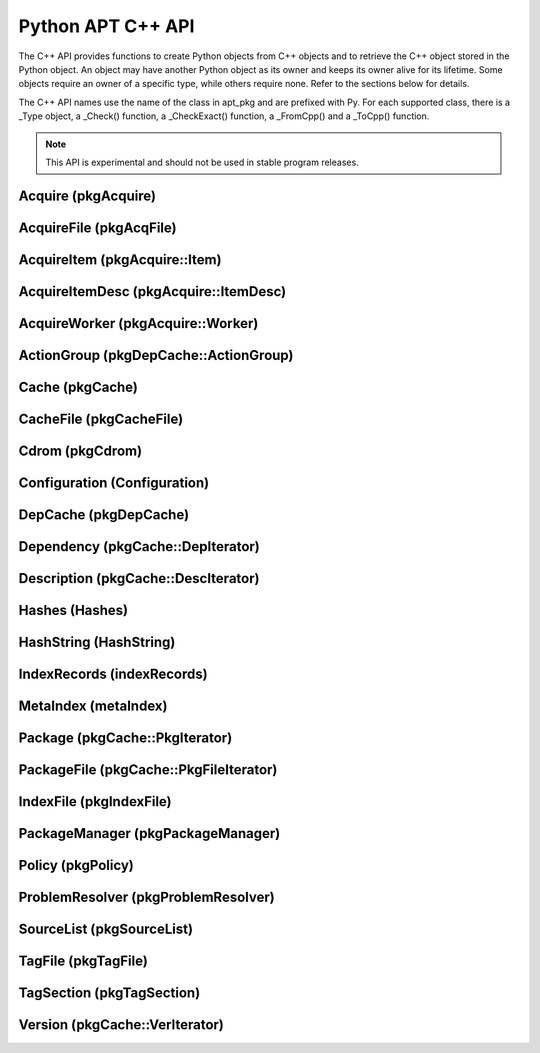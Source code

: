 Python APT C++ API
==================
The C++ API provides functions to create Python objects from C++ objects and
to retrieve the C++ object stored in the Python object. An object may have
another Python object as its owner and keeps its owner alive for its
lifetime. Some objects require an owner of a specific type, while others
require none. Refer to the sections below for details.

The C++ API names use the name of the class in apt_pkg and are prefixed with
Py. For each supported class, there is a _Type object, a _Check() function,
a _CheckExact() function, a _FromCpp() and a _ToCpp() function.

.. note::

    This API is experimental and should not be used in stable program
    releases.

Acquire (pkgAcquire)
--------------------
.. cvar:: PyTypeObject PyAcquire_Type

    The type object for :class:`apt_pkg.Acquire` objects.

.. cfunction:: int PyAcquire_Check(PyObject *object)

    Check that the object *object* is an :class:`apt_pkg.Acquire` object, or
    a subclass thereof.

.. cfunction:: int PyAcquire_CheckExact(PyObject *object)

    Check that the object *object* is an :class:`apt_pkg.Acquire` object and no
    subclass thereof.

.. cfunction:: PyObject* PyAcquire_FromCpp(pkgAcquire *acquire, bool delete, PyObject *owner)

    Create a new :class:`apt_pkg.Acquire` object from the :ctype:`pkgAcquire`
    pointer given by the parameter *acquire*. If the parameter *delete* is
    true, the object pointed to by *acquire* will be deleted when the refcount
    of the return value reaches 0.

.. cfunction:: pkgAcquire* PyAcquire_ToCpp(PyObject *acquire)

    Return the :ctype:`pkgAcquire` pointer contained in the Python object
    *acquire*.


AcquireFile (pkgAcqFile)
------------------------
.. cvar:: PyTypeObject PyAcquireFile_Type

    The type object for :class:`apt_pkg.AcquireFile` objects.

.. cfunction:: int PyAcquireFile_Check(PyObject *object)

    Check that the object *object* is an :class:`apt_pkg.AcquireFile` object, or
    a subclass thereof.

.. cfunction:: int PyAcquireFile_CheckExact(PyObject *object)

    Check that the object *object* is an :class:`apt_pkg.AcquireFile` object
    and no subclass thereof.

.. cfunction:: PyObject* PyAcquireFile_FromCpp(pkgAcqFile *file, bool delete, PyObject *owner)

    Create a new :class:`apt_pkg.AcquireFile` object from the :ctype:`pkgAcqFile`
    pointer given by the parameter *file*. If the parameter *delete* is
    true, the object pointed to by *file* will be deleted when the reference
    count of the returned object reaches 0. The parameter *owner* should point
    to a :class:`apt_pkg.Acquire` object.

.. cfunction:: pkgAcqFile* PyAcquireFile_ToCpp(PyObject *acquire)

    Return the :ctype:`pkgAcqFile` pointer contained in the Python object
    *acquire*.

AcquireItem (pkgAcquire::Item)
------------------------------
.. cvar:: PyTypeObject PyAcquireItem_Type

    The type object for :class:`apt_pkg.AcquireItem` objects.

.. cfunction:: int PyAcquireItem_Check(PyObject *object)

    Check that the object *object* is an :class:`apt_pkg.AcquireItem` object, or
    a subclass thereof.

.. cfunction:: int PyAcquireItem_CheckExact(PyObject *object)

    Check that the object *object* is an :class:`apt_pkg.AcquireItem` object
    and no subclass thereof.

.. cfunction:: PyObject* PyAcquireItem_FromCpp(pkgAcquire::Item *item, bool delete, PyObject *owner)

    Create a new :class:`apt_pkg.AcquireItem` object from the :ctype:`pkgAcquire::Item`
    pointer given by the parameter *item*. If the parameter *delete* is
    true, the object pointed to by *item* will be deleted when the reference
    count of the returned object reaches 0. The parameter *owner* should point
    to a :class:`apt_pkg.Acquire` object.

.. cfunction:: pkgAcquire::Item* PyAcquireItem_ToCpp(PyObject *object)

    Return the :ctype:`pkgAcquire::Item` pointer contained in the Python object
    *object*.

AcquireItemDesc (pkgAcquire::ItemDesc)
--------------------------------------
.. cvar:: PyTypeObject PyAcquireItemDesc_Type

    The type object for :class:`apt_pkg.AcquireItemDesc` objects.

.. cfunction:: int PyAcquireItemDesc_Check(PyObject *object)

    Check that the object *object* is an :class:`apt_pkg.AcquireItemDesc` object, or
    a subclass thereof.

.. cfunction:: int PyAcquireItemDesc_CheckExact(PyObject *object)

    Check that the object *object* is an :class:`apt_pkg.AcquireItemDesc` object
    and no subclass thereof.

.. cfunction:: PyObject* PyAcquireItemDesc_FromCpp(pkgAcquire::ItemDesc *desc, bool delete, PyObject *owner)

    Create a new :class:`apt_pkg.AcquireItemDesc` object from the :ctype:`pkgAcquire::ItemDesc`
    pointer given by the parameter *desc*. If the parameter *delete* is
    true, the object pointed to by *desc* will be deleted when the reference
    count of the returned object reaches 0. The parameter *owner* should point
    to a :class:`apt_pkg.AcquireItem` object.

.. cfunction:: pkgAcquire::ItemDesc* PyAcquireItemDesc_ToCpp(PyObject *object)

    Return the :ctype:`pkgAcquire::ItemDesc` pointer contained in the Python object
    *object*.

AcquireWorker (pkgAcquire::Worker)
----------------------------------
.. cvar:: PyTypeObject PyAcquireWorker_Type

    The type object for :class:`apt_pkg.AcquireWorker` objects.

.. cfunction:: int PyAcquireWorker_Check(PyObject *object)

    Check that the object *object* is an :class:`apt_pkg.AcquireWorker` object, or
    a subclass thereof.

.. cfunction:: int PyAcquireWorker_CheckExact(PyObject *object)

    Check that the object *object* is an :class:`apt_pkg.AcquireWorker` object
    and no subclass thereof.

.. cfunction:: PyObject* PyAcquireWorker_FromCpp(pkgAcquire::Worker *worker, bool delete, PyObject *owner)

    Create a new :class:`apt_pkg.AcquireWorker` object from the :ctype:`pkgAcquire::Worker`
    pointer given by the parameter *worker*. If the parameter *delete* is
    true, the object pointed to by *worker* will be deleted when the reference
    count of the returned object reaches 0. The parameter *owner* should point
    to a :class:`apt_pkg.Acquire` object.

.. cfunction:: pkgAcquire::Worker* PyAcquireWorker_ToCpp(PyObject *object)

    Return the :ctype:`pkgAcquire::Worker` pointer contained in the Python object
    *object*.

ActionGroup (pkgDepCache::ActionGroup)
--------------------------------------
.. cvar:: PyTypeObject PyActionGroup_Type

    The type object for :class:`apt_pkg.ActionGroup` objects.

.. cfunction:: int PyActionGroup_Check(PyObject *object)

    Check that the object *object* is an :class:`apt_pkg.ActionGroup` object, or
    a subclass thereof.

.. cfunction:: int PyActionGroup_CheckExact(PyObject *object)

    Check that the object *object* is an :class:`apt_pkg.ActionGroup` object
    and no subclass thereof.

.. cfunction:: PyObject* PyActionGroup_FromCpp(pkgDepCache::ActionGroup *agroup, bool delete, PyObject *owner)

    Create a new :class:`apt_pkg.ActionGroup` object from the :ctype:`pkgDepCache::ActionGroup`
    pointer given by the parameter *agroup*. If the parameter *delete* is
    true, the object pointed to by *agroup* will be deleted when the reference
    count of the returned object reaches 0. The parameter *owner* should point
    to a :class:`apt_pkg.DepCache` object.

.. cfunction:: pkgDepCache::ActionGroup* PyActionGroup_ToCpp(PyObject *object)

    Return the :ctype:`pkgDepCache::ActionGroup` pointer contained in the
    Python object *object*.

Cache (pkgCache)
------------------------
.. cvar:: PyTypeObject PyCache_Type

    The type object for :class:`apt_pkg.Cache` objects.

.. cfunction:: int PyCache_Check(PyObject *object)

    Check that the object *object* is an :class:`apt_pkg.Cache` object, or
    a subclass thereof.

.. cfunction:: int PyCache_CheckExact(PyObject *object)

    Check that the object *object* is an :class:`apt_pkg.Cache` object
    and no subclass thereof.

.. cfunction:: PyObject* PyCache_FromCpp(pkgCache *cache, bool delete, PyObject *owner)

    Create a new :class:`apt_pkg.Cache` object from the :ctype:`pkgCache`
    pointer given by the parameter *cache*. If the parameter *delete* is
    true, the object pointed to by *cache* will be deleted when the reference
    count of the returned object reaches 0. The parameter *owner* shall point
    to a object of the type :cdata:`PyCacheFile_Type`.

.. cfunction:: pkgCache* PyCache_ToCpp(PyObject *object)

    Return the :ctype:`pkgCache` pointer contained in the Python object
    *object*.


CacheFile (pkgCacheFile)
------------------------
.. cvar:: PyTypeObject PyCacheFile_Type

    The type object for CacheFile. This type is internal and not exported to
    Python anywhere.

.. cfunction:: int PyCacheFile_Check(PyObject *object)

    Check that the object *object* is of the type :cdata:`PyCacheFile_Type` or
    a subclass thereof.

.. cfunction:: int PyCacheFile_CheckExact(PyObject *object)

    Check that the object *object* is of the type :cdata:`PyCacheFile_Type` and
    no subclass thereof.

.. cfunction:: PyObject* PyCacheFile_FromCpp(pkgCacheFile *file, bool delete, PyObject *owner)

    Create a new :class:`apt_pkg.CacheFile` object from the :ctype:`pkgCacheFile`
    pointer given by the parameter *file* If the parameter *delete* is
    true, the object pointed to by *file* will be deleted when the reference
    count of the returned object reaches 0.

.. cfunction:: pkgCacheFile* PyCacheFile_ToCpp(PyObject *object)

    Return the :ctype:`pkgCacheFile` pointer contained in the Python object
    *object*.

Cdrom (pkgCdrom)
------------------------
.. cvar:: PyTypeObject PyCdrom_Type

    The type object for :class:`apt_pkg.Cdrom` objects.

.. cfunction:: int PyCdrom_Check(PyObject *object)

    Check that the object *object* is an :class:`apt_pkg.Cdrom` object, or
    a subclass thereof.

.. cfunction:: int PyCdrom_CheckExact(PyObject *object)

    Check that the object *object* is an :class:`apt_pkg.Cdrom` object
    and no subclass thereof.

.. cfunction:: PyObject* PyCdrom_FromCpp(pkgCdrom &cdrom, bool delete, PyObject *owner)

    Create a new :class:`apt_pkg.Cdrom` object from the :ctype:`pkgCdrom`
    reference given by the parameter *cdrom*. If the parameter *delete* is
    true, *cdrom* will be deleted when the reference count of the returned
    object reaches 0.

.. cfunction:: pkgCdrom& PyCdrom_ToCpp(PyObject *object)

    Return the :ctype:`pkgCdrom` reference contained in the Python object
    *object*.

Configuration (Configuration)
-------------------------------
.. cvar:: PyTypeObject PyConfiguration_Type

    The type object for :class:`apt_pkg.Configuration` objects.

.. cfunction:: int PyConfiguration_Check(PyObject *object)

    Check that the object *object* is an :class:`apt_pkg.Configuration` object, or
    a subclass thereof.

.. cfunction:: int PyConfiguration_CheckExact(PyObject *object)

    Check that the object *object* is an :class:`apt_pkg.Configuration` object
    and no subclass thereof.

.. cfunction:: PyObject* PyConfiguration_FromCpp(Configuration *cpp, bool delete, PyObject *owner)

    Create a new :class:`apt_pkg.Configuration` object from the :ctype:`Configuration`
    pointer given by the parameter *cpp*. If the parameter *delete* is
    true, the object pointed to by *cpp* will be deleted when the reference
    count of the returned object reaches 0. The parameter *owner* may refer to
    a parent object (e.g. when exposing a sub tree of a configuration object).

.. cfunction:: Configuration* PyConfiguration_ToCpp(PyObject *object)

    Return the :ctype:`Configuration` pointer contained in the Python object
    *object*.

DepCache (pkgDepCache)
------------------------
.. cvar:: PyTypeObject PyDepCache_Type

    The type object for :class:`apt_pkg.DepCache` objects.

.. cfunction:: int PyDepCache_Check(PyObject *object)

    Check that the object *object* is an :class:`apt_pkg.DepCache` object, or
    a subclass thereof.

.. cfunction:: int PyDepCache_CheckExact(PyObject *object)

    Check that the object *object* is an :class:`apt_pkg.DepCache` object
    and no subclass thereof.

.. cfunction:: PyObject* PyDepCache_FromCpp(pkgDepCache *cpp, bool delete, PyObject *owner)

    Create a new :class:`apt_pkg.DepCache` object from the :ctype:`pkgDepCache`
    pointer given by the parameter *cpp*. If the parameter *delete* is
    true, the object pointed to by *cpp* will be deleted when the reference
    count of the returned object reaches 0. The parameter *owner* must be
    a PyObject of the type :cdata:`PyCache_Type`.

.. cfunction:: pkgDepCache* PyDepCache_ToCpp(PyObject *object)

    Return the :ctype:`pkgDepCache` pointer contained in the Python object
    *object*.

Dependency (pkgCache::DepIterator)
----------------------------------
.. cvar:: PyTypeObject PyDependency_Type

    The type object for :class:`apt_pkg.Dependency` objects.

.. cfunction:: int PyDependency_Check(PyObject *object)

    Check that the object *object* is an :class:`apt_pkg.Dependency` object, or
    a subclass thereof.

.. cfunction:: int PyDependency_CheckExact(PyObject *object)

    Check that the object *object* is an :class:`apt_pkg.Dependency` object
    and no subclass thereof.

.. cfunction:: PyObject* PyDependency_FromCpp(pkgCache::DepIterator &cpp, bool delete, PyObject *owner)

    Create a new :class:`apt_pkg.Dependency` object from the :ctype:`pkgCache::DepIterator`
    reference given by the parameter *cpp*. If the parameter *delete* is
    true, *cpp* will be deleted when the reference
    count of the returned object reaches 0. The parameter *owner* must be
    a PyObject of the type :cdata:`PyPackage_Type`.

.. cfunction:: pkgCache::DepIterator& PyDependency_ToCpp(PyObject *object)

    Return the :ctype:`pkgCache::DepIterator` reference contained in the
    Python object *object*.

Description (pkgCache::DescIterator)
------------------------------------
.. cvar:: PyTypeObject PyDescription_Type

    The type object for :class:`apt_pkg.Description` objects.

.. cfunction:: int PyDescription_Check(PyObject *object)

    Check that the object *object* is an :class:`apt_pkg.Description` object, or
    a subclass thereof.

.. cfunction:: int PyDescription_CheckExact(PyObject *object)

    Check that the object *object* is an :class:`apt_pkg.Description` object
    and no subclass thereof.

.. cfunction:: PyObject* PyDescription_FromCpp(pkgCache::DescIterator &cpp, bool delete, PyObject *owner)

    Create a new :class:`apt_pkg.Description` object from the :ctype:`pkgCache::DescIterator`
    reference given by the parameter *cpp*. If the parameter *delete* is
    true, *cpp* will be deleted when the reference
    count of the returned object reaches 0. The parameter *owner* must be
    a PyObject of the type :cdata:`PyPackage_Type`.

.. cfunction:: pkgCache::DescIterator& PyDescription_ToCpp(PyObject *object)

    Return the :ctype:`pkgCache::DescIterator` reference contained in the
    Python object *object*.

Hashes (Hashes)
----------------------------------
.. cvar:: PyTypeObject PyHashes_Type

    The type object for :class:`apt_pkg.Hashes` objects.

.. cfunction:: int PyHashes_Check(PyObject *object)

    Check that the object *object* is an :class:`apt_pkg.Hashes` object, or
    a subclass thereof.

.. cfunction:: int PyHashes_CheckExact(PyObject *object)

    Check that the object *object* is an :class:`apt_pkg.Hashes` object
    and no subclass thereof.

.. cfunction:: PyObject* PyHashes_FromCpp(Hashes &cpp, bool delete, PyObject *owner)

    Create a new :class:`apt_pkg.Hashes` object from the :ctype:`Hashes`
    reference given by the parameter *cpp*. If the parameter *delete* is
    true, *cpp* will be deleted when the reference count of the returned
    object reaches 0.

.. cfunction:: Hashes& PyHashes_ToCpp(PyObject *object)

    Return the :ctype:`Hashes` reference contained in the
    Python object *object*.

HashString (HashString)
------------------------
.. cvar:: PyTypeObject PyHashString_Type

    The type object for :class:`apt_pkg.HashString` objects.

.. cfunction:: int PyHashString_Check(PyObject *object)

    Check that the object *object* is an :class:`apt_pkg.HashString` object, or
    a subclass thereof.

.. cfunction:: int PyHashString_CheckExact(PyObject *object)

    Check that the object *object* is an :class:`apt_pkg.HashString` object
    and no subclass thereof.

.. cfunction:: PyObject* PyHashString_FromCpp(HashString *cpp, bool delete, PyObject *owner)

    Create a new :class:`apt_pkg.HashString` object from the :ctype:`HashString`
    pointer given by the parameter *cpp*. If the parameter *delete* is
    true, the object pointed to by *cpp* will be deleted when the reference
    count of the returned object reaches 0.

.. cfunction:: HashString* PyHashString_ToCpp(PyObject *object)

    Return the :ctype:`HashString` pointer contained in the Python object
    *object*.

IndexRecords (indexRecords)
----------------------------
.. cvar:: PyTypeObject PyIndexRecords_Type

    The type object for :class:`apt_pkg.IndexRecords` objects.

.. cfunction:: int PyIndexRecords_Check(PyObject *object)

    Check that the object *object* is an :class:`apt_pkg.IndexRecords` object, or
    a subclass thereof.

.. cfunction:: int PyIndexRecords_CheckExact(PyObject *object)

    Check that the object *object* is an :class:`apt_pkg.IndexRecords` object
    and no subclass thereof.

.. cfunction:: PyObject* PyIndexRecords_FromCpp(indexRecords *cpp, bool delete, PyObject *owner)

    Create a new :class:`apt_pkg.IndexRecords` object from the :ctype:`indexRecords`
    pointer given by the parameter *cpp*. If the parameter *delete* is
    true, the object pointed to by *cpp* will be deleted when the reference
    count of the returned object reaches 0.

.. cfunction:: indexRecords* PyIndexRecords_ToCpp(PyObject *object)

    Return the :ctype:`indexRecords` pointer contained in the Python object
    *object*.


MetaIndex (metaIndex)
------------------------
.. cvar:: PyTypeObject PyMetaIndex_Type

    The type object for :class:`apt_pkg.MetaIndex` objects.

.. cfunction:: int PyMetaIndex_Check(PyObject *object)

    Check that the object *object* is an :class:`apt_pkg.MetaIndex` object, or
    a subclass thereof.

.. cfunction:: int PyMetaIndex_CheckExact(PyObject *object)

    Check that the object *object* is an :class:`apt_pkg.MetaIndex` object
    and no subclass thereof.

.. cfunction:: PyObject* PyMetaIndex_FromCpp(metaIndex *cpp, bool delete, PyObject *owner)

    Create a new :class:`apt_pkg.MetaIndex` object from the :ctype:`metaIndex`
    pointer given by the parameter *cpp*. If the parameter *delete* is
    true, the object pointed to by *cpp* will be deleted when the reference
    count of the returned object reaches 0. The parameter *owner* should be
    a PyObject of the type :cdata:`PySourceList_Type`.

.. cfunction:: metaIndex* PyMetaIndex_ToCpp(PyObject *object)

    Return the :ctype:`metaIndex` pointer contained in the Python object
    *object*.

Package (pkgCache::PkgIterator)
----------------------------------
.. cvar:: PyTypeObject PyPackage_Type

    The type object for :class:`apt_pkg.Package` objects.

.. cfunction:: int PyPackage_Check(PyObject *object)

    Check that the object *object* is an :class:`apt_pkg.Package` object, or
    a subclass thereof.

.. cfunction:: int PyPackage_CheckExact(PyObject *object)

    Check that the object *object* is an :class:`apt_pkg.Package` object
    and no subclass thereof.

.. cfunction:: PyObject* PyPackage_FromCpp(pkgCache::PkgIterator &cpp, bool delete, PyObject *owner)

    Create a new :class:`apt_pkg.Package` object from the :ctype:`pkgCache::PkgIterator`
    reference given by the parameter *cpp*. If the parameter *delete* is
    true, *cpp* will be deleted when the reference
    count of the returned object reaches 0. The parameter *owner* should be
    a PyObject of the type :cdata:`PyCache_Type`.

.. cfunction:: pkgCache::PkgIterator& PyPackage_ToCpp(PyObject *object)

    Return the :ctype:`pkgCache::PkgIterator` reference contained in the
    Python object *object*.

PackageFile (pkgCache::PkgFileIterator)
----------------------------------------
.. cvar:: PyTypeObject PyPackageFile_Type

    The type object for :class:`apt_pkg.PackageFile` objects.

.. cfunction:: int PyPackageFile_Check(PyObject *object)

    Check that the object *object* is an :class:`apt_pkg.PackageFile` object, or
    a subclass thereof.

.. cfunction:: int PyPackageFile_CheckExact(PyObject *object)

    Check that the object *object* is an :class:`apt_pkg.PackageFile` object
    and no subclass thereof.

.. cfunction:: PyObject* PyPackageFile_FromCpp(pkgCache::PkgFileIterator &cpp, bool delete, PyObject *owner)

    Create a new :class:`apt_pkg.PackageFile` object from the :ctype:`pkgCache::PkgFileIterator`
    reference given by the parameter *cpp*. If the parameter *delete* is
    true, *cpp* will be deleted when the reference
    count of the returned object reaches 0. The parameter *owner* should be
    a PyObject of the type :cdata:`PyCache_Type`.

.. cfunction:: pkgCache::PkgFileIterator& PyPackageFile_ToCpp(PyObject *object)

    Return the :ctype:`pkgCache::PkgFileIterator` reference contained in the
    Python object *object*.

IndexFile (pkgIndexFile)
--------------------------------------
.. cvar:: PyTypeObject PyIndexFile_Type

    The type object for :class:`apt_pkg.IndexFile` objects.

.. cfunction:: int PyIndexFile_Check(PyObject *object)

    Check that the object *object* is an :class:`apt_pkg.IndexFile` object, or
    a subclass thereof.

.. cfunction:: int PyIndexFile_CheckExact(PyObject *object)

    Check that the object *object* is an :class:`apt_pkg.IndexFile` object
    and no subclass thereof.

.. cfunction:: PyObject* PyIndexFile_FromCpp(pkgIndexFile *cpp, bool delete, PyObject *owner)

    Create a new :class:`apt_pkg.IndexFile` object from the :ctype:`pkgIndexFile`
    pointer given by the parameter *cpp*. If the parameter *delete* is
    true, the object pointed to by *cpp* will be deleted when the reference
    count of the returned object reaches 0. The parameter *owner* should be
    a PyObject of the type :cdata:`PyMetaIndex_Type`.

.. cfunction:: pkgIndexFile* PyIndexFile_ToCpp(PyObject *object)

    Return the :ctype:`pkgIndexFile` pointer contained in the Python object
    *object*.


PackageManager (pkgPackageManager)
----------------------------------
.. cvar:: PyTypeObject PyPackageManager_Type

    The type object for :class:`apt_pkg.PackageManager` objects.

.. cfunction:: int PyPackageManager_Check(PyObject *object)

    Check that the object *object* is an :class:`apt_pkg.PackageManager` object, or
    a subclass thereof.

.. cfunction:: int PyPackageManager_CheckExact(PyObject *object)

    Check that the object *object* is an :class:`apt_pkg.PackageManager` object
    and no subclass thereof.

.. cfunction:: PyObject* PyPackageManager_FromCpp(pkgPackageManager *cpp, bool delete, PyObject *owner)

    Create a new :class:`apt_pkg.PackageManager` object from the :ctype:`pkgPackageManager`
    pointer given by the parameter *cpp*. If the parameter *delete* is
    true, the object pointed to by *cpp* will be deleted when the reference
    count of the returned object reaches 0.

.. cfunction:: pkgPackageManager* PyPackageManager_ToCpp(PyObject *object)

    Return the :ctype:`pkgPackageManager` pointer contained in the Python object
    *object*.


Policy (pkgPolicy)
------------------
.. cvar:: PyTypeObject PyPolicy_Type

    The type object for :class:`apt_pkg.Policy` objects.

.. cfunction:: int PyPolicy_Check(PyObject *object)

    Check that the object *object* is an :class:`apt_pkg.Policy` object, or
    a subclass thereof.

.. cfunction:: int PyPolicy_CheckExact(PyObject *object)

    Check that the object *object* is an :class:`apt_pkg.Policy` object
    and no subclass thereof.

.. cfunction:: PyObject* PyPolicy_FromCpp(pkgPolicy *cpp, bool delete, PyObject *owner)

    Create a new :class:`apt_pkg.Policy` object from the :ctype:`pkgPolicy`
    pointer given by the parameter *cpp*. If the parameter *delete* is
    true, the object pointed to by *cpp* will be deleted when the reference
    count of the returned object reaches 0. The parameter *owner* must be
    a PyObject of the type :cdata:`PyCache_Type`.

.. cfunction:: pkgPolicy* PyPolicy_ToCpp(PyObject *object)

    Return the :ctype:`pkgPolicy` pointer contained in the Python object
    *object*.


ProblemResolver (pkgProblemResolver)
--------------------------------------
.. cvar:: PyTypeObject PyProblemResolver_Type

    The type object for :class:`apt_pkg.ProblemResolver` objects.

.. cfunction:: int PyProblemResolver_Check(PyObject *object)

    Check that the object *object* is an :class:`apt_pkg.ProblemResolver` object, or
    a subclass thereof.

.. cfunction:: int PyProblemResolver_CheckExact(PyObject *object)

    Check that the object *object* is an :class:`apt_pkg.ProblemResolver` object
    and no subclass thereof.

.. cfunction:: PyObject* PyProblemResolver_FromCpp(pkgProblemResolver *cpp, bool delete, PyObject *owner)

    Create a new :class:`apt_pkg.ProblemResolver` object from the :ctype:`pkgProblemResolver`
    pointer given by the parameter *cpp*. If the parameter *delete* is
    true, the object pointed to by *cpp* will be deleted when the reference
    count of the returned object reaches 0. The parameter *owner* must be
    a PyObject of the type :cdata:`PyDepCache_Type`.

.. cfunction:: pkgProblemResolver* PyProblemResolver_ToCpp(PyObject *object)

    Return the :ctype:`pkgProblemResolver` pointer contained in the Python object
    *object*.



SourceList (pkgSourceList)
---------------------------
.. cvar:: PyTypeObject PySourceList_Type

    The type object for :class:`apt_pkg.SourceList` objects.

.. cfunction:: int PySourceList_Check(PyObject *object)

    Check that the object *object* is an :class:`apt_pkg.SourceList` object, or
    a subclass thereof.

.. cfunction:: int PySourceList_CheckExact(PyObject *object)

    Check that the object *object* is an :class:`apt_pkg.SourceList` object
    and no subclass thereof.

.. cfunction:: PyObject* PySourceList_FromCpp(pkgSourceList *cpp, bool delete, PyObject *owner)

    Create a new :class:`apt_pkg.SourceList` object from the :ctype:`pkgSourceList`
    pointer given by the parameter *cpp*. If the parameter *delete* is
    true, the object pointed to by *cpp* will be deleted when the reference
    count of the returned object reaches 0.

.. cfunction:: pkgSourceList* PySourceList_ToCpp(PyObject *object)

    Return the :ctype:`pkgSourceList` pointer contained in the Python object
    *object*.


TagFile (pkgTagFile)
----------------------------------
.. cvar:: PyTypeObject PyTagFile_Type

    The type object for :class:`apt_pkg.TagFile` objects.

.. cfunction:: int PyTagFile_Check(PyObject *object)

    Check that the object *object* is an :class:`apt_pkg.TagFile` object, or
    a subclass thereof.

.. cfunction:: int PyTagFile_CheckExact(PyObject *object)

    Check that the object *object* is an :class:`apt_pkg.TagFile` object
    and no subclass thereof.

.. cfunction:: PyObject* PyTagFile_FromCpp(pkgTagFile &cpp, bool delete, PyObject *owner)

    Create a new :class:`apt_pkg.TagFile` object from the :ctype:`pkgTagFile`
    reference given by the parameter *cpp*. If the parameter *delete* is
    true, *cpp* will be deleted when the reference
    count of the returned object reaches 0. The parameter *owner* may be any
    Python object.

.. cfunction:: pkgTagFile& PyTagFile_ToCpp(PyObject *object)

    Return the :ctype:`pkgTagFile` reference contained in the
    Python object *object*.

TagSection (pkgTagSection)
----------------------------------
.. cvar:: PyTypeObject PyTagSection_Type

    The type object for :class:`apt_pkg.TagSection` objects.

.. cfunction:: int PyTagSection_Check(PyObject *object)

    Check that the object *object* is an :class:`apt_pkg.TagSection` object, or
    a subclass thereof.

.. cfunction:: int PyTagSection_CheckExact(PyObject *object)

    Check that the object *object* is an :class:`apt_pkg.TagSection` object
    and no subclass thereof.

.. cfunction:: PyObject* PyTagSection_FromCpp(pkgTagSection &cpp, bool delete, PyObject *owner)

    Create a new :class:`apt_pkg.TagSection` object from the :ctype:`pkgTagSection`
    reference given by the parameter *cpp*. If the parameter *delete* is
    true, *cpp* will be deleted when the reference
    count of the returned object reaches 0. The parameter *owner* may be
    a PyObject of the type :cdata:`PyTagFile_Type`.

.. cfunction:: pkgTagSection& PyTagSection_ToCpp(PyObject *object)

    Return the :ctype:`pkgTagSection` reference contained in the
    Python object *object*.

Version (pkgCache::VerIterator)
----------------------------------
.. cvar:: PyTypeObject PyVersion_Type

    The type object for :class:`apt_pkg.Version` objects.

.. cfunction:: int PyVersion_Check(PyObject *object)

    Check that the object *object* is an :class:`apt_pkg.Version` object, or
    a subclass thereof.

.. cfunction:: int PyVersion_CheckExact(PyObject *object)

    Check that the object *object* is an :class:`apt_pkg.Version` object
    and no subclass thereof.

.. cfunction:: PyObject* PyVersion_FromCpp(pkgCache::VerIterator &cpp, bool delete, PyObject *owner)

    Create a new :class:`apt_pkg.Version` object from the :ctype:`pkgCache::VerIterator`
    reference given by the parameter *cpp*. If the parameter *delete* is
    true, *cpp* will be deleted when the reference
    count of the returned object reaches 0. The parameter *owner* must be
    a PyObject of the type :cdata:`PyPackage_Type`.

.. cfunction:: pkgCache::VerIterator& PyVersion_ToCpp(PyObject *object)

    Return the :ctype:`pkgCache::VerIterator` reference contained in the
    Python object *object*.
